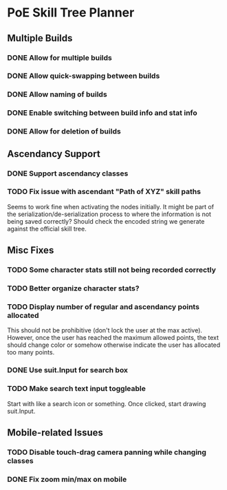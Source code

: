 * PoE Skill Tree Planner
** Multiple Builds
*** DONE Allow for multiple builds
CLOSED: [2016-10-18 Tue 09:29]
*** DONE Allow quick-swapping between builds
CLOSED: [2016-10-18 Tue 09:29]
*** DONE Allow naming of builds
CLOSED: [2016-10-22 Sat 09:07]
*** DONE Enable switching between build info and stat info
    CLOSED: [2016-10-18 Tue 20:00]
*** DONE Allow for deletion of builds
CLOSED: [2016-10-22 Sat 09:07]
** Ascendancy Support
*** DONE Support ascendancy classes
CLOSED: [2016-10-18 Tue 09:48]
*** TODO Fix issue with ascendant "Path of XYZ" skill paths

Seems to work fine when activating the nodes initially. It might be part
of the serialization/de-serialization process to where the information is
not being saved correctly? Should check the encoded string we generate against
the official skill tree.
** Misc Fixes
*** TODO Some character stats still not being recorded correctly
*** TODO Better organize character stats?
*** TODO Display number of regular and ascendancy points allocated

This should not be prohibitive (don't lock the user at the max active). However,
once the user has reached the maximum allowed points, the text should change
color or somehow otherwise indicate the user has allocated too many points.

*** DONE Use suit.Input for search box
CLOSED: [2016-10-18 Tue 12:31]
*** TODO Make search text input toggleable
Start with like a search icon or something. Once clicked, start drawing suit.Input.
** Mobile-related Issues
*** TODO Disable touch-drag camera panning while changing classes
*** DONE Fix zoom min/max on mobile
CLOSED: [2016-10-22 Sat 09:06]

